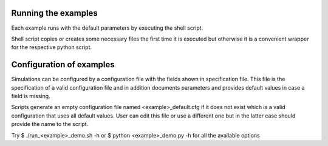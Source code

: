 Running the examples
--------------------

Each example runs with the default parameters by executing the shell script.

Shell script copies or creates some necessary files the first time
it is executed but otherwise it is a convenient wrapper 
for the respective python script.

Configuration of examples
-------------------------

Simulations can be configured by a configuration file with the fields shown in
specification file. This file is the specification of a valid configuration file
and in addition documents parameters and provides default values in case a field
is missing.

Scripts generate an empty configuration file named <example>_default.cfg if
it does not exist which is a valid configuration that uses all default values.
User can edit this file or use a different one but in the latter case should
provide the name to the script.

Try
$ ./run_<example>_demo.sh -h
or
$ python <example>_demo.py -h
for all the available options

